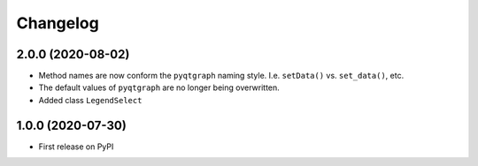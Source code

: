 Changelog
=========

2.0.0 (2020-08-02)
------------------
* Method names are now conform the ``pyqtgraph`` naming style. I.e.
  ``setData()`` vs. ``set_data()``, etc.
* The default values of ``pyqtgraph`` are no longer being overwritten.
* Added class ``LegendSelect``

1.0.0 (2020-07-30)
------------------
* First release on PyPI
